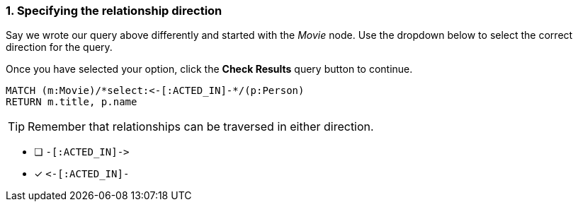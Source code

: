 [.question.select-in-source]
=== 1. Specifying the relationship direction

Say we wrote our query above differently and started with the _Movie_ node.
Use the dropdown below to select the correct direction for the query.

Once you have selected your option, click the **Check Results** query button to continue.


[source,cypher,role=nocopy noplay]
----
MATCH (m:Movie)/*select:<-[:ACTED_IN]-*/(p:Person)
RETURN m.title, p.name
----

[TIP]
Remember that relationships can be traversed in either direction.

* [ ] `+-[:ACTED_IN]->+`
* [x] `+<-[:ACTED_IN]-+`
